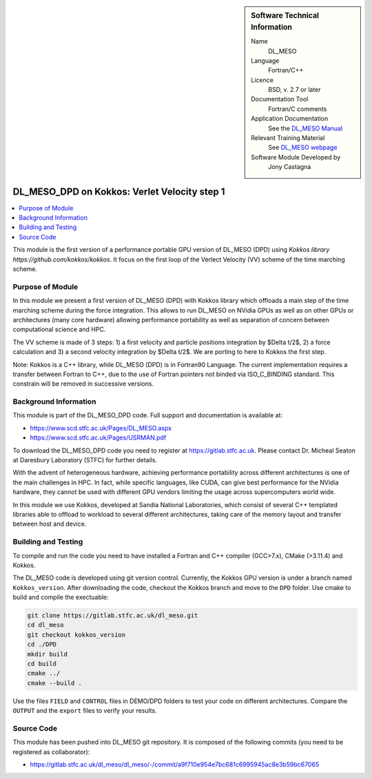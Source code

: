 ..  In ReStructured Text (ReST) indentation and spacing are very important (it is how ReST knows what to do with your
    document). For ReST to understand what you intend and to render it correctly please to keep the structure of this
    template. Make sure that any time you use ReST syntax (such as for ".. sidebar::" below), it needs to be preceded
    and followed by white space (if you see warnings when this file is built they this is a common origin for problems).

..  We allow the template to be standalone, so that the library maintainers add it in the right place

..  Firstly, let's add technical info as a sidebar and allow text below to wrap around it. This list is a work in
    progress, please help us improve it. We use *definition lists* of ReST_ to make this readable.

..  sidebar:: Software Technical Information

  Name
    DL_MESO 

  Language
    Fortran/C++

  Licence
    BSD, v. 2.7 or later

  Documentation Tool
    Fortran/C comments

  Application Documentation
    See the `DL_MESO Manual <http://www.scd.stfc.ac.uk/SCD/resources/PDF/USRMAN.pdf>`_

  Relevant Training Material
    See `DL_MESO webpage <http://www.scd.stfc.ac.uk/SCD/support/40694.aspx>`_

  Software Module Developed by
    Jony Castagna


..  In the next line you have the name of how this module will be referenced in the main documentation (which you  can
    reference, in this case, as ":ref:`example`"). You *MUST* change the reference below from "example" to something
    unique otherwise you will cause cross-referencing errors. The reference must come right before the heading for the
    reference to work (so don't insert a comment between).

.. _dl_meso_kokkos_VV1:

#############################################
DL_MESO_DPD on Kokkos: Verlet Velocity step 1
#############################################

..  Let's add a local table of contents to help people navigate the page

..  contents:: :local:

..  Add an abstract for a *general* audience here. Write a few lines that explains the "helicopter view" of why you are
    creating this module. For example, you might say that "This module is a stepping stone to incorporating XXXX effects
    into YYYY process, which in turn should allow ZZZZ to be simulated. If successful, this could make it possible to
    produce compound AAAA while avoiding expensive process BBBB and CCCC."

This module is the first version of a performance portable GPU version of DL_MESO (DPD) using `Kokkos library https://github.com/kokkos/kokkos`.
It focus on the first loop of the Verlect Velocity (VV) scheme of the time marching scheme.

Purpose of Module
_________________

In this module we present a first version of DL_MESO (DPD) with Kokkos library which offloads a main step of the time marching scheme during the force integration. 
This allows to run DL_MESO on NVidia GPUs as well as on other GPUs or architectures (many core hardware) allowing performance portability as well as separation of 
concern between computational science and HPC. 

The VV scheme is made of 3 steps: 1) a first velocity and particle positions integration by $\Delta t/2$, 2) a force calculation and 3) a second velocity 
integration by $\Delta t/2$. We are porting to here to Kokkos the first step.

Note: Kokkos is a C++ library, while DL_MESO (DPD) is in Fortran90 Language. The current implementation requires a transfer between Fortran to C++, 
due to the use of Fortran pointers not binded via ISO_C_BINDING standard. This constrain will be removed in successive versions.  

Background Information
______________________

This module is part of the DL\_MESO\_DPD code. Full support and documentation is available at:

* https://www.scd.stfc.ac.uk/Pages/DL_MESO.aspx
* https://www.scd.stfc.ac.uk/Pages/USRMAN.pdf

To download the DL\_MESO\_DPD code you need to register at https://gitlab.stfc.ac.uk. Please contact Dr. Micheal Seaton at Daresbury Laboratory (STFC) for further details.

With the advent of heterogeneous hardware, achieving performance portability across different architectures is one of the main challenges in HPC. 
In fact, while specific languages, like CUDA, can give best performance for the NVidia hardware,  they cannot be used with different GPU vendors limiting 
the usage across supercomputers world wide.

In this module we use Kokkos, developed at Sandia National Laboratories, which consist of several C++ templated libraries able to offload to workload to several different architectures, taking care of the memory layout and transfer between host and device. 



Building and Testing
____________________

.. Keep the helper text below around in your module by just adding "..  " in front of it, which turns it into a comment

To compile and run the code you need to have installed a Fortran and C++ compiler (GCC>7.x), CMake (>3.11.4) and Kokkos.

The DL\_MESO code is developed using git version control. Currently, the Kokkos GPU version is under a branch named ``Kokkos_version``. After downloading the code, checkout the Kokkos branch and move to the ``DPD`` folder. Use cmake to build and compile the exectuable: 

.. code-block:: bash

  git clone https://gitlab.stfc.ac.uk/dl_meso.git
  cd dl_meso
  git checkout kokkos_version
  cd ./DPD
  mkdir build
  cd build  
  cmake ../
  cmake --build .


Use the files ``FIELD`` and ``CONTROL`` files in DEMO/DPD folders to test your code on different architectures. Compare the ``OUTPUT`` and the ``export`` files to 
verify your results.



Source Code
___________

.. Notice the syntax of a URL reference below `Text <URL>`_ the backticks matter!

This module has been pushed into DL\_MESO git repository. It is composed of the
following commits (you need to be registered as collaborator):

*  https://gitlab.stfc.ac.uk/dl_meso/dl_meso/-/commit/a9f710e954e7bc681c6995945ac8e3b59bc67065

